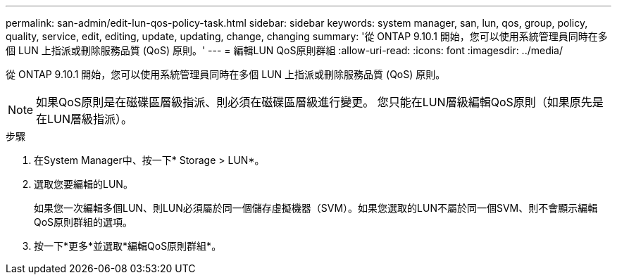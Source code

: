 ---
permalink: san-admin/edit-lun-qos-policy-task.html 
sidebar: sidebar 
keywords: system manager, san, lun, qos, group, policy, quality, service, edit, editing, update, updating, change, changing 
summary: '從 ONTAP 9.10.1 開始，您可以使用系統管理員同時在多個 LUN 上指派或刪除服務品質 (QoS) 原則。' 
---
= 編輯LUN QoS原則群組
:allow-uri-read: 
:icons: font
:imagesdir: ../media/


[role="lead"]
從 ONTAP 9.10.1 開始，您可以使用系統管理員同時在多個 LUN 上指派或刪除服務品質 (QoS) 原則。


NOTE: 如果QoS原則是在磁碟區層級指派、則必須在磁碟區層級進行變更。  您只能在LUN層級編輯QoS原則（如果原先是在LUN層級指派）。

.步驟
. 在System Manager中、按一下* Storage > LUN*。
. 選取您要編輯的LUN。
+
如果您一次編輯多個LUN、則LUN必須屬於同一個儲存虛擬機器（SVM）。如果您選取的LUN不屬於同一個SVM、則不會顯示編輯QoS原則群組的選項。

. 按一下*更多*並選取*編輯QoS原則群組*。


